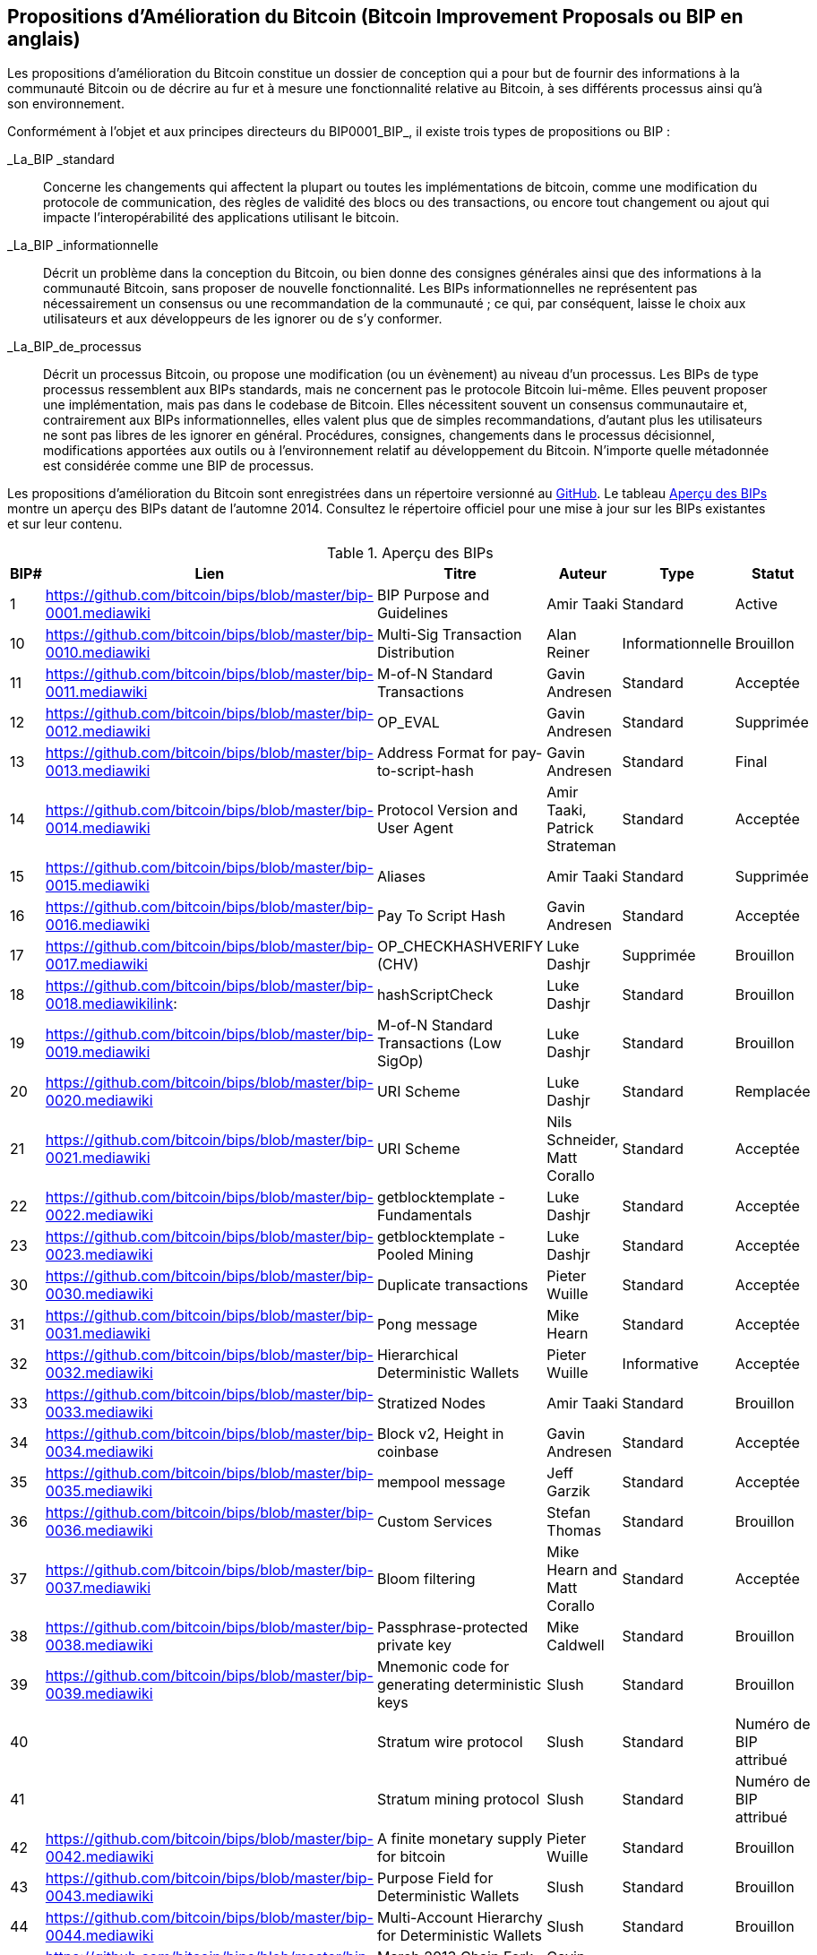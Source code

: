 [[annexeBIP]]
[annexe]
== Propositions d'Amélioration du Bitcoin (Bitcoin Improvement Proposals ou BIP en anglais)

((("Propositions d'Amélioration du Bitcoin", id="ix_appdx-bips-asciidoc0", range="startofrange")))Les propositions d'amélioration du Bitcoin constitue un dossier de conception qui a pour but de fournir des informations à la communauté Bitcoin ou de décrire au fur et à mesure une fonctionnalité relative au Bitcoin, à ses différents processus ainsi qu'à son environnement. 

Conformément à l'objet et aux principes directeurs du BIP0001_BIP_, il existe trois types de propositions ou BIP :

_La_BIP _standard :: Concerne les changements qui affectent la plupart ou toutes les implémentations de bitcoin, comme une modification du protocole de communication, des règles de validité des blocs ou des transactions, ou encore tout changement ou ajout qui impacte l'interopérabilité des applications utilisant le bitcoin.
_La_BIP _informationnelle :: Décrit un problème dans la conception du Bitcoin, ou bien donne des consignes générales ainsi que des informations à la communauté Bitcoin, sans proposer de nouvelle fonctionnalité. Les BIPs informationnelles ne représentent pas nécessairement un consensus ou une recommandation de la communauté ; ce qui, par conséquent, laisse le choix aux utilisateurs et aux développeurs de les ignorer ou de s'y conformer.
_La_BIP_de_processus :: Décrit un processus Bitcoin, ou propose une modification (ou un évènement) au niveau d'un processus. Les BIPs de type processus ressemblent aux BIPs standards, mais ne concernent pas le protocole Bitcoin lui-même. Elles peuvent proposer une implémentation, mais pas dans le codebase de Bitcoin. Elles nécessitent souvent un consensus communautaire et, contrairement aux BIPs informationnelles, elles valent plus que de simples recommandations, d'autant plus les utilisateurs ne sont pas libres de les ignorer en général. Procédures, consignes, changements dans le processus décisionnel, modifications apportées aux outils ou à l'environnement relatif au développement du Bitcoin. N'importe quelle métadonnée est considérée comme une BIP de processus.

Les propositions d'amélioration du Bitcoin sont enregistrées dans un répertoire versionné au https://github.com/bitcoin/bips[GitHub]. Le tableau <<table_d-1>> montre un aperçu des BIPs datant de l'automne 2014. Consultez le répertoire officiel pour une mise à jour sur les BIPs existantes et sur leur contenu.

[[table_d-1]]
.Aperçu des BIPs
[options="header"]
|=======================================================================
|BIP# | Lien | Titre |Auteur |Type |Statut
|[[bip0001]]1|https://github.com/bitcoin/bips/blob/master/bip-0001.mediawiki|BIP Purpose and Guidelines |Amir Taaki
|Standard |Active

|[[bip0010]]10|https://github.com/bitcoin/bips/blob/master/bip-0010.mediawiki|Multi-Sig Transaction Distribution |Alan
Reiner |Informationnelle |Brouillon

|[[bip0011]]11|https://github.com/bitcoin/bips/blob/master/bip-0011.mediawiki|M-of-N Standard Transactions |Gavin
Andresen |Standard |Acceptée

|[[bip0012]]12|https://github.com/bitcoin/bips/blob/master/bip-0012.mediawiki|OP_EVAL |Gavin Andresen |Standard
|Supprimée

|[[bip0013]]13|https://github.com/bitcoin/bips/blob/master/bip-0013.mediawiki|Address Format for pay-to-script-hash
|Gavin Andresen |Standard |Final

|[[bip0014]]14|https://github.com/bitcoin/bips/blob/master/bip-0014.mediawiki|Protocol Version and User Agent |Amir
Taaki, Patrick Strateman |Standard |Acceptée

|[[bip0015]]15|https://github.com/bitcoin/bips/blob/master/bip-0015.mediawiki|Aliases |Amir Taaki |Standard |Supprimée

|[[bip0016]]16|https://github.com/bitcoin/bips/blob/master/bip-0016.mediawiki|Pay To Script Hash |Gavin Andresen
|Standard |Acceptée

|[[bip0017]]17|https://github.com/bitcoin/bips/blob/master/bip-0017.mediawiki|OP_CHECKHASHVERIFY (CHV) |Luke Dashjr
|Supprimée |Brouillon

|[[bip0018]]18|https://github.com/bitcoin/bips/blob/master/bip-0018.mediawikilink:|hashScriptCheck |Luke Dashjr |Standard
|Brouillon

|[[bip0019]]19|https://github.com/bitcoin/bips/blob/master/bip-0019.mediawiki|M-of-N Standard Transactions (Low SigOp)
|Luke Dashjr |Standard |Brouillon

|[[bip0020]]20|https://github.com/bitcoin/bips/blob/master/bip-0020.mediawiki|URI Scheme |Luke Dashjr |Standard
|Remplacée

|[[bip0021]]21|https://github.com/bitcoin/bips/blob/master/bip-0021.mediawiki|URI Scheme |Nils Schneider, Matt Corallo
|Standard |Acceptée

|[[bip0022]]22|https://github.com/bitcoin/bips/blob/master/bip-0022.mediawiki|getblocktemplate - Fundamentals |Luke
Dashjr |Standard |Acceptée

|[[bip0023]]23|https://github.com/bitcoin/bips/blob/master/bip-0023.mediawiki|getblocktemplate - Pooled Mining |Luke
Dashjr |Standard |Acceptée

|[[bip0030]]30|https://github.com/bitcoin/bips/blob/master/bip-0030.mediawiki|Duplicate transactions |Pieter Wuille
|Standard |Acceptée

|[[bip0031]]31|https://github.com/bitcoin/bips/blob/master/bip-0031.mediawiki|Pong message |Mike Hearn |Standard
|Acceptée

|[[bip0032]]32|https://github.com/bitcoin/bips/blob/master/bip-0032.mediawiki|Hierarchical Deterministic Wallets |Pieter
Wuille |Informative |Acceptée

|[[bip0033]]33|https://github.com/bitcoin/bips/blob/master/bip-0033.mediawiki|Stratized Nodes |Amir Taaki |Standard
|Brouillon

|[[bip0034]]34|https://github.com/bitcoin/bips/blob/master/bip-0034.mediawiki|Block v2, Height in coinbase |Gavin
Andresen |Standard |Acceptée

|[[bip0035]]35|https://github.com/bitcoin/bips/blob/master/bip-0035.mediawiki|mempool message |Jeff Garzik |Standard
|Acceptée

|[[bip0036]]36|https://github.com/bitcoin/bips/blob/master/bip-0036.mediawiki|Custom Services |Stefan Thomas |Standard
|Brouillon

|[[bip0037]]37|https://github.com/bitcoin/bips/blob/master/bip-0037.mediawiki|Bloom filtering |Mike Hearn and Matt
Corallo |Standard |Acceptée

|[[bip0038]]38|https://github.com/bitcoin/bips/blob/master/bip-0038.mediawiki|Passphrase-protected private key |Mike
Caldwell |Standard |Brouillon

|[[bip0039]]39|https://github.com/bitcoin/bips/blob/master/bip-0039.mediawiki|Mnemonic code for generating deterministic
keys |Slush |Standard |Brouillon

|[[bip0040]]40||Stratum wire protocol |Slush |Standard |Numéro de BIP attribué

|[[bip0041]]41||Stratum mining protocol |Slush |Standard |Numéro de BIP attribué

|[[bip0042]]42|https://github.com/bitcoin/bips/blob/master/bip-0042.mediawiki|A finite monetary supply for bitcoin
|Pieter Wuille |Standard |Brouillon

|[[bip0043]]43|https://github.com/bitcoin/bips/blob/master/bip-0043.mediawiki|Purpose Field for Deterministic Wallets
|Slush |Standard |Brouillon

|[[bip0044]]44|https://github.com/bitcoin/bips/blob/master/bip-0044.mediawiki|Multi-Account Hierarchy for Deterministic
Wallets |Slush |Standard |Brouillon

|[[bip0050]]50|https://github.com/bitcoin/bips/blob/master/bip-0050.mediawiki|March 2013 Chain Fork Post-Mortem |Gavin
Andresen |Informative |Brouillon

|[[bip0060]]60|https://github.com/bitcoin/bips/blob/master/bip-0060.mediawiki|Fixed Length "version" Message
(Relay-Transactions Field) |Amir Taaki |Standard |Brouillon

|[[bip0061]]61|https://github.com/bitcoin/bips/blob/master/bip-0061.mediawiki|"reject" P2P message |Gavin Andresen
|Standard |Brouillon

|[[bip0062]]62|https://github.com/bitcoin/bips/blob/master/bip-0062.mediawiki|Dealing with malleability |Pieter Wuille
|Standard |Brouillon

|[[bip0063]]63||Stealth Addresses |Peter Todd |Standard |Numéro de BIP attribué

|[[bip0064]]64|https://github.com/bitcoin/bips/blob/master/bip-0064.mediawiki|getutxos message |Mike Hearn |Standard
|Brouillon

|[[bip0070]]70|https://github.com/bitcoin/bips/blob/master/bip-0070.mediawiki|Payment protocol |Gavin Andresen |Standard
|Brouillon

|[[bip0071]]71|https://github.com/bitcoin/bips/blob/master/bip-0071.mediawiki|Payment protocol MIME types |Gavin
Andresen |Standard |Brouillon

|[[bip0072]]72|https://github.com/bitcoin/bips/blob/master/bip-0072.mediawiki|Payment protocol URIs |Gavin Andresen
|Standard |Brouillon

|[[bip0073]]73|https://github.com/bitcoin/bips/blob/master/bip-0073.mediawiki|Use "Accept" header with Payment Request
URLs |Stephen Pair |Standard |Brouillon(((range="endofrange", startref="ix_appdx-bips-asciidoc0")))
|=======================================================================

